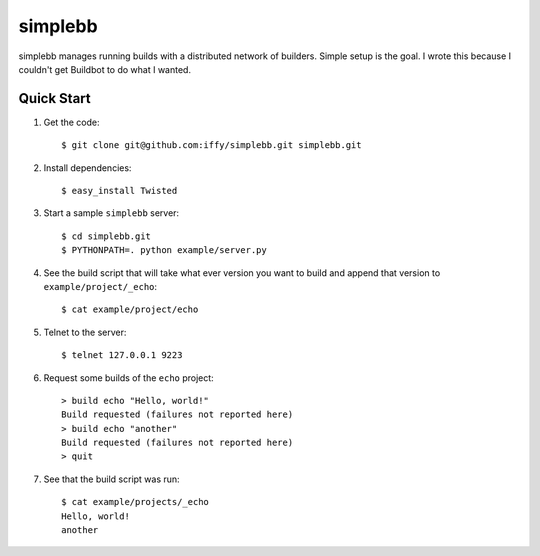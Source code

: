 ========
simplebb
========


simplebb manages running builds with a distributed network of builders.
Simple setup is the goal.  I wrote this because I couldn't get
Buildbot to do what I wanted.


Quick Start
===========

1. Get the code::

    $ git clone git@github.com:iffy/simplebb.git simplebb.git
    
2. Install dependencies::

    $ easy_install Twisted

3. Start a sample ``simplebb`` server::
    
    $ cd simplebb.git
    $ PYTHONPATH=. python example/server.py

4. See the build script that will take what ever version you want to build
   and append that version to ``example/project/_echo``::

    $ cat example/project/echo

5. Telnet to the server::

    $ telnet 127.0.0.1 9223

6. Request some builds of the ``echo`` project::

    > build echo "Hello, world!"
    Build requested (failures not reported here)
    > build echo "another"
    Build requested (failures not reported here)
    > quit

7. See that the build script was run::

    $ cat example/projects/_echo 
    Hello, world!
    another

